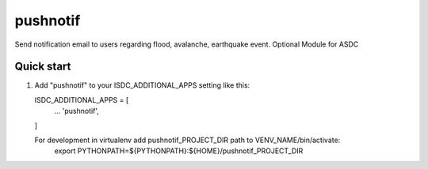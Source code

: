 =========
pushnotif
=========

Send notification email to users regarding flood, avalanche, earthquake event.
Optional Module for ASDC

Quick start
-----------

1. Add "pushnotif" to your ISDC_ADDITIONAL_APPS setting like this:

   ISDC_ADDITIONAL_APPS = [
       ...
       'pushnotif',
   ]

   For development in virtualenv add pushnotif_PROJECT_DIR path to VENV_NAME/bin/activate:
       export PYTHONPATH=${PYTHONPATH}:\
       ${HOME}/pushnotif_PROJECT_DIR
